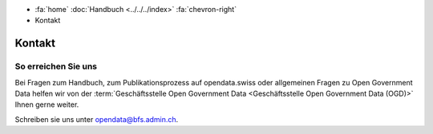 .. container:: custom-breadcrumbs

   - :fa:`home` :doc:`Handbuch <../../../index>` :fa:`chevron-right`
   - Kontakt

*******
Kontakt
*******

So erreichen Sie uns
====================

Bei Fragen zum Handbuch, zum Publikationsprozess auf opendata.swiss
oder allgemeinen Fragen zu Open Government Data helfen wir von der
:term:`Geschäftsstelle Open Government Data <Geschäftsstelle Open Government Data (OGD)>`
Ihnen gerne weiter.

Schreiben sie uns unter
`opendata@bfs.admin.ch <mailto:opendata(at)bfs.admin.ch>`__.
